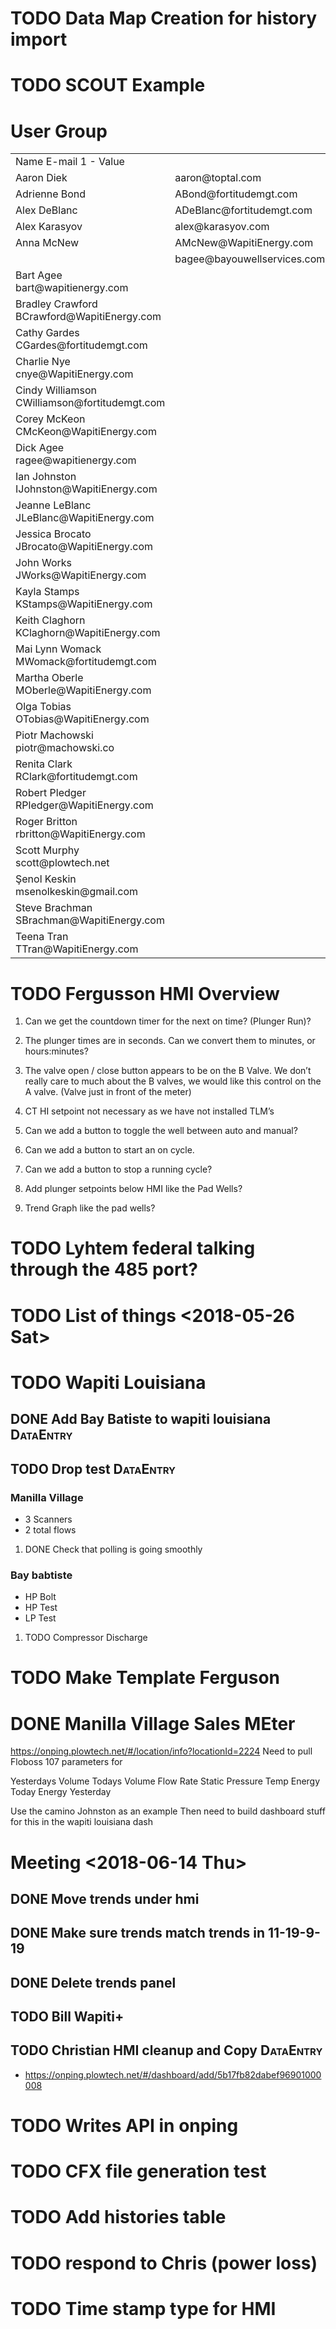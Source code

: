 


* TODO Data Map Creation for history import
  DEADLINE: <2018-06-29 Fri>



* TODO SCOUT Example
  DEADLINE: <2018-07-09 Mon>



* User Group
| Name	E-mail 1 - Value                         |                             |   |   |
| Aaron Diek	                                   | aaron@toptal.com            |   |   |
| Adrienne Bond	                                | ABond@fortitudemgt.com      |   |   |
| Alex DeBlanc	                                 | ADeBlanc@fortitudemgt.com   |   |   |
| Alex Karasyov	                                | alex@karasyov.com           |   |   |
| Anna McNew	                                   | AMcNew@WapitiEnergy.com     |   |   |
| 	                                             | bagee@bayouwellservices.com |   |   |
| Bart Agee	bart@wapitienergy.com               |                             |   |   |
| Bradley Crawford	BCrawford@WapitiEnergy.com   |                             |   |   |
| Cathy Gardes	CGardes@fortitudemgt.com         |                             |   |   |
| Charlie Nye	cnye@WapitiEnergy.com             |                             |   |   |
| Cindy Williamson	CWilliamson@fortitudemgt.com |                             |   |   |
| Corey McKeon	CMcKeon@WapitiEnergy.com         |                             |   |   |
| Dick Agee	ragee@wapitienergy.com              |                             |   |   |
| Ian Johnston	IJohnston@WapitiEnergy.com       |                             |   |   |
| Jeanne LeBlanc	JLeBlanc@WapitiEnergy.com      |                             |   |   |
| Jessica Brocato	JBrocato@WapitiEnergy.com     |                             |   |   |
| John Works	JWorks@WapitiEnergy.com            |                             |   |   |
| Kayla Stamps	KStamps@WapitiEnergy.com         |                             |   |   |
| Keith Claghorn	KClaghorn@WapitiEnergy.com     |                             |   |   |
| Mai Lynn Womack	MWomack@fortitudemgt.com      |                             |   |   |
| Martha Oberle	MOberle@WapitiEnergy.com        |                             |   |   |
| Olga Tobias	OTobias@WapitiEnergy.com          |                             |   |   |
| Piotr Machowski	piotr@machowski.co            |                             |   |   |
| Renita Clark	RClark@fortitudemgt.com          |                             |   |   |
| Robert Pledger	RPledger@WapitiEnergy.com      |                             |   |   |
| Roger Britton	rbritton@WapitiEnergy.com       |                             |   |   |
| Scott Murphy	scott@plowtech.net               |                             |   |   |
| Şenol Keskin	msenolkeskin@gmail.com           |                             |   |   |
| Steve Brachman	SBrachman@WapitiEnergy.com     |                             |   |   |
| Teena Tran	TTran@WapitiEnergy.com             |                             |   |   |






* TODO Fergusson HMI Overview
  DEADLINE: <2018-06-29 Fri>



1.       Can we get the countdown timer for the next on time? (Plunger Run)?

2.       The plunger times are in seconds. Can we convert them to minutes, or hours:minutes?

3.       The valve open / close button appears to be on the B Valve. We don’t really care to much about the B valves, we would like this control on the A valve. (Valve just in front of the meter)

4.       CT HI setpoint not necessary as we have not installed TLM’s

5.       Can we add a button to toggle the well between auto and manual?

6.       Can we add a button to start an on cycle.

7.       Can we add a button to stop a running cycle?

8.       Add plunger setpoints below HMI like the Pad Wells?

9.       Trend Graph like the pad wells?




* TODO Lyhtem federal talking through the 485 port?
  DEADLINE: <2018-07-28 Sat>



* TODO List of things <2018-05-26 Sat>


* TODO Wapiti Louisiana
** DONE Add Bay Batiste to wapiti louisiana                       :DataEntry:
   DEADLINE: <2018-06-06 Wed>

** TODO Drop test :DataEntry:
   DEADLINE: <2018-06-22 Fri>


*** Manilla Village 
+ 3 Scanners 
+ 2 total flows

**** DONE Check that polling is going smoothly 
     DEADLINE: <2018-06-07 Thu>


*** Bay babtiste
+ HP Bolt 
+ HP Test
+ LP Test 

**** TODO Compressor Discharge

* TODO Make Template Ferguson 
  DEADLINE: <2018-06-27 Wed>

* DONE Manilla Village Sales MEter
  DEADLINE: <2018-06-13 Wed>
https://onping.plowtech.net/#/location/info?locationId=2224
Need to pull Floboss 107 parameters for 

Yesterdays Volume
Todays Volume
Flow Rate
Static Pressure
Temp 
Energy Today
Energy Yesterday 


Use the camino Johnston as an example
Then need to build dashboard stuff for this in the wapiti louisiana dash



* Meeting <2018-06-14 Thu>

** DONE Move trends under hmi 
   DEADLINE: <2018-06-19 Tue>
** DONE Make sure trends match trends in 11-19-9-19
   DEADLINE: <2018-06-19 Tue>
** DONE Delete trends panel
   DEADLINE: <2018-06-19 Tue>
** TODO Bill Wapiti+
   DEADLINE: <2018-07-09 Mon>
** TODO Christian HMI cleanup and Copy :DataEntry:
   DEADLINE: <2018-07-06 Fri>
+ https://onping.plowtech.net/#/dashboard/add/5b17fb82dabef96901000008
* TODO Writes API in onping
  DEADLINE: <2018-07-10 Tue>

* TODO CFX file generation test
  DEADLINE: <2018-06-27 Wed>
* TODO Add histories table
  DEADLINE: <2018-06-26 Tue>
* TODO respond to Chris (power loss)
  DEADLINE: <2018-06-28 Thu>
* TODO Time stamp type for HMI 
  DEADLINE: <2018-08-02 Thu>

